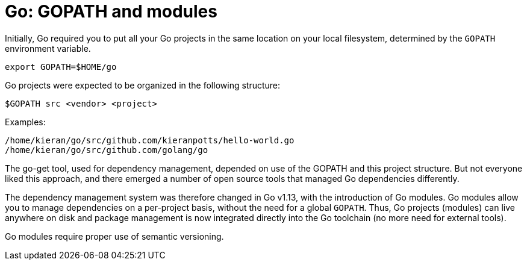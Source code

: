 = Go: GOPATH and modules

Initially, Go required you to put all your Go projects in the same location on your local filesystem, determined by the `GOPATH` environment variable.

[source,sh]
----
export GOPATH=$HOME/go
----

Go projects were expected to be organized in the following structure:

----
$GOPATH src <vendor> <project>
----

Examples:

----
/home/kieran/go/src/github.com/kieranpotts/hello-world.go
/home/kieran/go/src/github.com/golang/go
----

The go-get tool, used for dependency management, depended on use of the GOPATH and this project structure. But not everyone liked this approach, and there emerged a number of open source tools that managed Go dependencies differently.

The dependency management system was therefore changed in Go v1.13, with the introduction of Go modules. Go modules allow you to manage dependencies on a per-project basis, without the need for a global `GOPATH`. Thus, Go projects (modules) can live anywhere on disk and package management is now integrated directly into the Go toolchain (no more need for external tools).

Go modules require proper use of semantic versioning.
